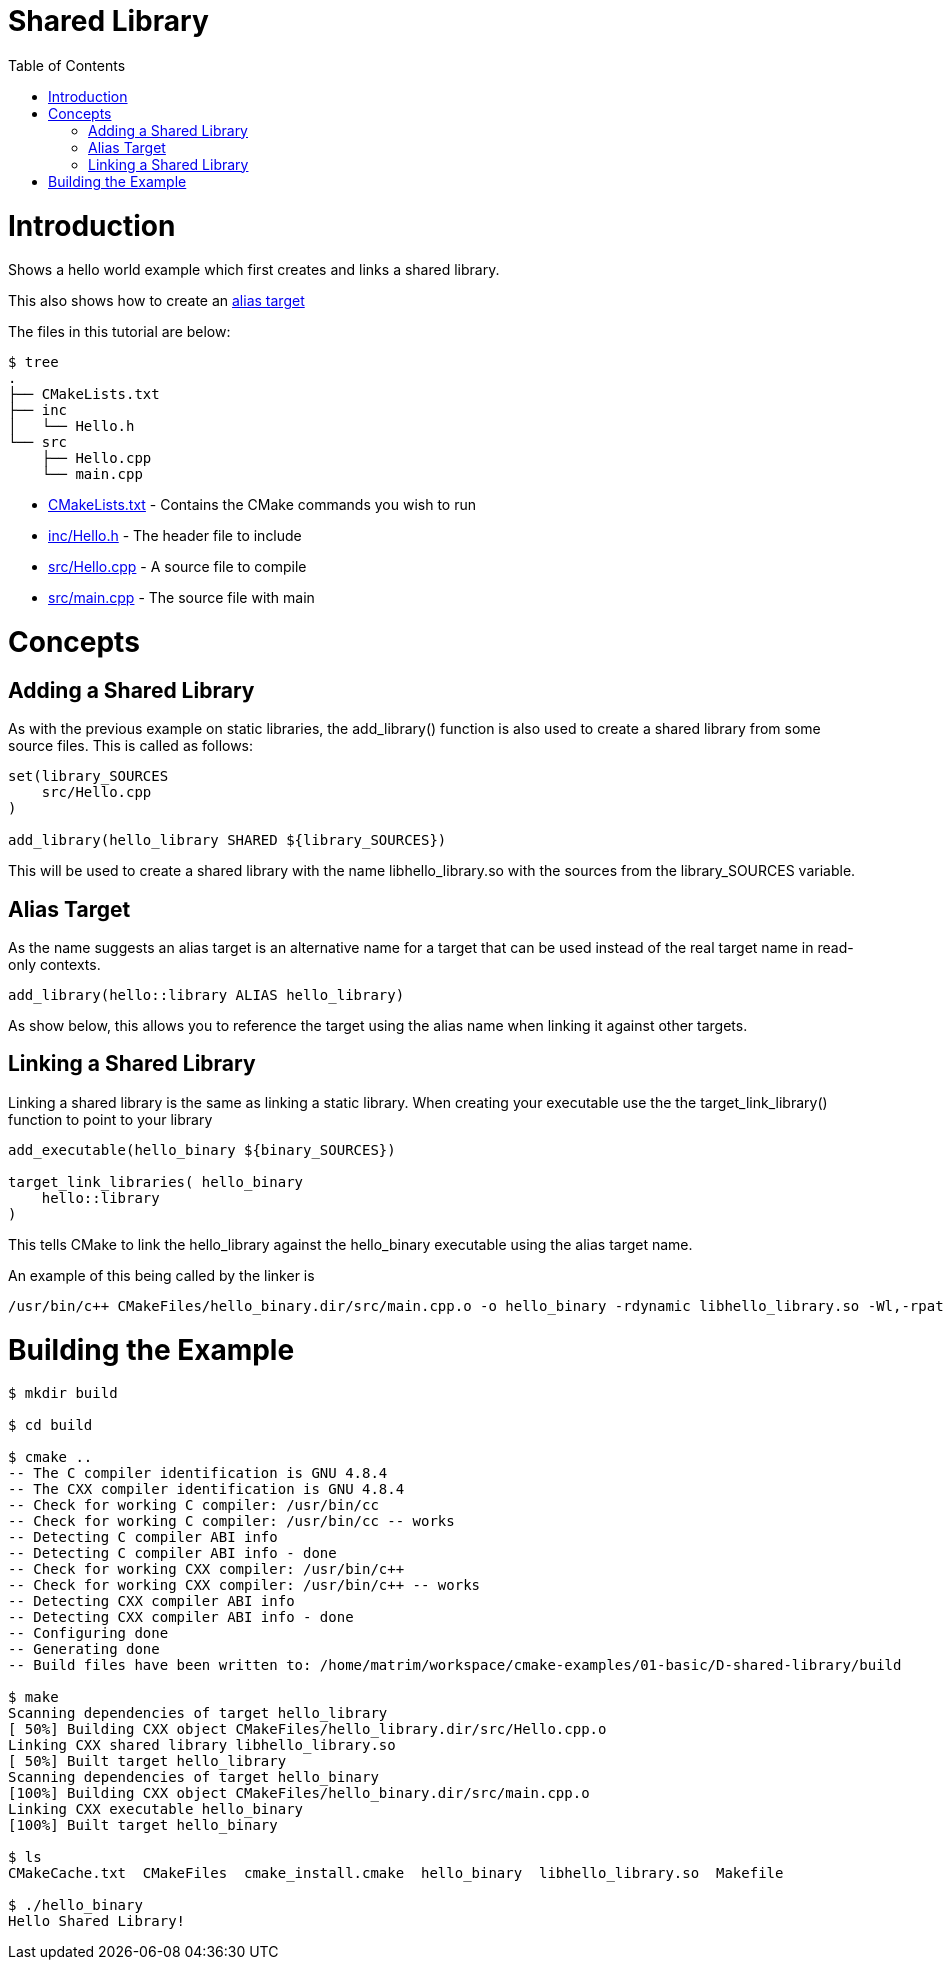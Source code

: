 = Shared Library
:toc:
:toc-placement!:

toc::[]

# Introduction

Shows a hello world example which first creates and links a shared library.

This also shows how to create an link:https://cmake.org/cmake/help/v3.0/manual/cmake-buildsystem.7.html#alias-targets[alias target]

The files in this tutorial are below:

```
$ tree
.
├── CMakeLists.txt
├── inc
│   └── Hello.h
└── src
    ├── Hello.cpp
    └── main.cpp
```

  * link:CMakeLists.txt[] - Contains the CMake commands you wish to run
  * link:inc/Hello.h[] - The header file to include
  * link:src/Hello.cpp[] - A source file to compile
  * link:src/main.cpp[] - The source file with main


# Concepts

## Adding a Shared Library


As with the previous example on static libraries, the +add_library()+ function
is also used to create a shared library from some source files.
This is called as follows:

[source,cmake]
----
set(library_SOURCES
    src/Hello.cpp
)

add_library(hello_library SHARED ${library_SOURCES})
----

This will be used to create a shared library with the name libhello_library.so with
the sources from the +library_SOURCES+ variable.

## Alias Target

As the name suggests an alias target is an alternative name for a target that can be used instead of the real target name in read-only contexts.

[source,cmake]
----
add_library(hello::library ALIAS hello_library)
----

As show below, this allows you to reference the target using the alias name when linking it against other targets.

## Linking a Shared Library

Linking a shared library is the same as linking a static library. When creating your
executable use the the +target_link_library()+ function to point to your library

[source,cmake]
----
add_executable(hello_binary ${binary_SOURCES})

target_link_libraries( hello_binary
    hello::library
)
----

This tells CMake to link the hello_library against the hello_binary executable using the alias target name.

An example of this being called by the linker is

```
/usr/bin/c++ CMakeFiles/hello_binary.dir/src/main.cpp.o -o hello_binary -rdynamic libhello_library.so -Wl,-rpath,/home/matrim/workspace/cmake-examples/01-basic/D-shared-library/build
```

# Building the Example

[source,bash]
----
$ mkdir build

$ cd build

$ cmake ..
-- The C compiler identification is GNU 4.8.4
-- The CXX compiler identification is GNU 4.8.4
-- Check for working C compiler: /usr/bin/cc
-- Check for working C compiler: /usr/bin/cc -- works
-- Detecting C compiler ABI info
-- Detecting C compiler ABI info - done
-- Check for working CXX compiler: /usr/bin/c++
-- Check for working CXX compiler: /usr/bin/c++ -- works
-- Detecting CXX compiler ABI info
-- Detecting CXX compiler ABI info - done
-- Configuring done
-- Generating done
-- Build files have been written to: /home/matrim/workspace/cmake-examples/01-basic/D-shared-library/build

$ make
Scanning dependencies of target hello_library
[ 50%] Building CXX object CMakeFiles/hello_library.dir/src/Hello.cpp.o
Linking CXX shared library libhello_library.so
[ 50%] Built target hello_library
Scanning dependencies of target hello_binary
[100%] Building CXX object CMakeFiles/hello_binary.dir/src/main.cpp.o
Linking CXX executable hello_binary
[100%] Built target hello_binary

$ ls
CMakeCache.txt  CMakeFiles  cmake_install.cmake  hello_binary  libhello_library.so  Makefile

$ ./hello_binary
Hello Shared Library!
----

